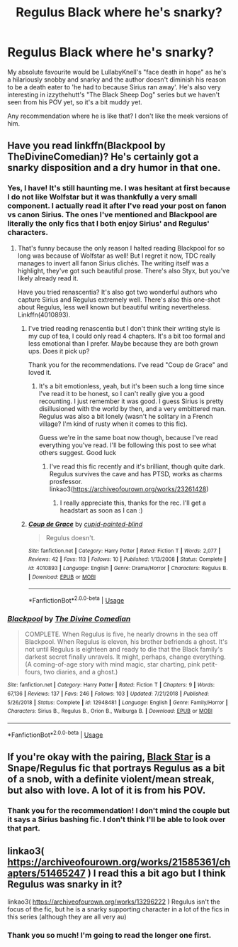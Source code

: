 #+TITLE: Regulus Black where he's snarky?

* Regulus Black where he's snarky?
:PROPERTIES:
:Author: ladymacbethsarmy
:Score: 9
:DateUnix: 1590416759.0
:DateShort: 2020-May-25
:FlairText: Request
:END:
My absolute favourite would be LullabyKnell's "face death in hope" as he's a hilariously snobby and snarky and the author doesn't diminish his reason to be a death eater to 'he had to because Sirius ran away'. He's also very interesting in izzythehutt's "The Black Sheep Dog" series but we haven't seen from his POV yet, so it's a bit muddy yet.

Any recommendation where he is like that? I don't like the meek versions of him.


** Have you read linkffn(Blackpool by TheDivineComedian)? He's certainly got a snarky disposition and a dry humor in that one.
:PROPERTIES:
:Score: 3
:DateUnix: 1590417928.0
:DateShort: 2020-May-25
:END:

*** Yes, I have! It's still haunting me. I was hesitant at first because I do not like Wolfstar but it was thankfully a very small component. I actually read it after I've read your post on fanon vs canon Sirius. The ones I've mentioned and Blackpool are literally the only fics that I both enjoy Sirius' and Regulus' characters.
:PROPERTIES:
:Author: ladymacbethsarmy
:Score: 2
:DateUnix: 1590418147.0
:DateShort: 2020-May-25
:END:

**** That's funny because the only reason I halted reading Blackpool for so long was because of Wolfstar as well! But I regret it now, TDC really manages to invert all fanon Sirius clichés. The writing itself was a highlight, they've got such beautiful prose. There's also Styx, but you've likely already read it.

Have you tried renascentia? It's also got two wonderful authors who capture Sirius and Regulus extremely well. There's also this one-shot about Regulus, less well known but beautiful writing nevertheless. Linkffn(4010893).
:PROPERTIES:
:Score: 1
:DateUnix: 1590419097.0
:DateShort: 2020-May-25
:END:

***** I've tried reading renascentia but I don't think their writing style is my cup of tea, I could only read 4 chapters. It's a bit too formal and less emotional than I prefer. Maybe because they are both grown ups. Does it pick up?

Thank you for the recommendations. I've read "Coup de Grace" and loved it.
:PROPERTIES:
:Author: ladymacbethsarmy
:Score: 2
:DateUnix: 1590420476.0
:DateShort: 2020-May-25
:END:

****** It's a bit emotionless, yeah, but it's been such a long time since I've read it to be honest, so I can't really give you a good recounting. I just remember it was good. I guess Sirius is pretty disillusioned with the world by then, and a very embittered man. Regulus was also a bit lonely (wasn't he solitary in a French village? I'm kind of rusty when it comes to this fic).

Guess we're in the same boat now though, because I've read everything you've read. I'll be following this post to see what others suggest. Good luck
:PROPERTIES:
:Score: 2
:DateUnix: 1590423145.0
:DateShort: 2020-May-25
:END:

******* I've read this fic recently and it's brilliant, though quite dark. Regulus survives the cave and has PTSD, works as charms prosfessor. linkao3([[https://archiveofourown.org/works/23261428]])
:PROPERTIES:
:Author: ladymacbethsarmy
:Score: 2
:DateUnix: 1592038506.0
:DateShort: 2020-Jun-13
:END:

******** I really appreciate this, thanks for the rec. I'll get a headstart as soon as I can :)
:PROPERTIES:
:Score: 1
:DateUnix: 1592045321.0
:DateShort: 2020-Jun-13
:END:


***** [[https://www.fanfiction.net/s/4010893/1/][*/Coup de Grace/*]] by [[https://www.fanfiction.net/u/929663/cupid-painted-blind][/cupid-painted-blind/]]

#+begin_quote
  Regulus doesn't.
#+end_quote

^{/Site/:} ^{fanfiction.net} ^{*|*} ^{/Category/:} ^{Harry} ^{Potter} ^{*|*} ^{/Rated/:} ^{Fiction} ^{T} ^{*|*} ^{/Words/:} ^{2,077} ^{*|*} ^{/Reviews/:} ^{42} ^{*|*} ^{/Favs/:} ^{113} ^{*|*} ^{/Follows/:} ^{10} ^{*|*} ^{/Published/:} ^{1/13/2008} ^{*|*} ^{/Status/:} ^{Complete} ^{*|*} ^{/id/:} ^{4010893} ^{*|*} ^{/Language/:} ^{English} ^{*|*} ^{/Genre/:} ^{Drama/Horror} ^{*|*} ^{/Characters/:} ^{Regulus} ^{B.} ^{*|*} ^{/Download/:} ^{[[http://www.ff2ebook.com/old/ffn-bot/index.php?id=4010893&source=ff&filetype=epub][EPUB]]} ^{or} ^{[[http://www.ff2ebook.com/old/ffn-bot/index.php?id=4010893&source=ff&filetype=mobi][MOBI]]}

--------------

*FanfictionBot*^{2.0.0-beta} | [[https://github.com/tusing/reddit-ffn-bot/wiki/Usage][Usage]]
:PROPERTIES:
:Author: FanfictionBot
:Score: 1
:DateUnix: 1590419109.0
:DateShort: 2020-May-25
:END:


*** [[https://www.fanfiction.net/s/12948481/1/][*/Blackpool/*]] by [[https://www.fanfiction.net/u/45537/The-Divine-Comedian][/The Divine Comedian/]]

#+begin_quote
  COMPLETE. When Regulus is five, he nearly drowns in the sea off Blackpool. When Regulus is eleven, his brother befriends a ghost. It's not until Regulus is eighteen and ready to die that the Black family's darkest secret finally unravels. It might, perhaps, change everything. (A coming-of-age story with mind magic, star charting, pink petit-fours, two diaries, and a ghost.)
#+end_quote

^{/Site/:} ^{fanfiction.net} ^{*|*} ^{/Category/:} ^{Harry} ^{Potter} ^{*|*} ^{/Rated/:} ^{Fiction} ^{T} ^{*|*} ^{/Chapters/:} ^{9} ^{*|*} ^{/Words/:} ^{67,136} ^{*|*} ^{/Reviews/:} ^{137} ^{*|*} ^{/Favs/:} ^{246} ^{*|*} ^{/Follows/:} ^{103} ^{*|*} ^{/Updated/:} ^{7/21/2018} ^{*|*} ^{/Published/:} ^{5/26/2018} ^{*|*} ^{/Status/:} ^{Complete} ^{*|*} ^{/id/:} ^{12948481} ^{*|*} ^{/Language/:} ^{English} ^{*|*} ^{/Genre/:} ^{Family/Horror} ^{*|*} ^{/Characters/:} ^{Sirius} ^{B.,} ^{Regulus} ^{B.,} ^{Orion} ^{B.,} ^{Walburga} ^{B.} ^{*|*} ^{/Download/:} ^{[[http://www.ff2ebook.com/old/ffn-bot/index.php?id=12948481&source=ff&filetype=epub][EPUB]]} ^{or} ^{[[http://www.ff2ebook.com/old/ffn-bot/index.php?id=12948481&source=ff&filetype=mobi][MOBI]]}

--------------

*FanfictionBot*^{2.0.0-beta} | [[https://github.com/tusing/reddit-ffn-bot/wiki/Usage][Usage]]
:PROPERTIES:
:Author: FanfictionBot
:Score: 1
:DateUnix: 1590417955.0
:DateShort: 2020-May-25
:END:


** If you're okay with the pairing, [[https://archiveofourown.org/works/22211695/chapters/53032402][Black Star]] is a Snape/Regulus fic that portrays Regulus as a bit of a snob, with a definite violent/mean streak, but also with love. A lot of it is from his POV.
:PROPERTIES:
:Author: Vrajitoarea
:Score: 3
:DateUnix: 1590447690.0
:DateShort: 2020-May-26
:END:

*** Thank you for the recommendation! I don't mind the couple but it says a Sirius bashing fic. I don't think I'll be able to look over that part.
:PROPERTIES:
:Author: ladymacbethsarmy
:Score: 2
:DateUnix: 1590465934.0
:DateShort: 2020-May-26
:END:


** linkao3( [[https://archiveofourown.org/works/21585361/chapters/51465247]] ) I read this a bit ago but I think Regulus was snarky in it?

linkao3( [[https://archiveofourown.org/works/13296222]] ) Regulus isn't the focus of the fic, but he is a snarky supporting character in a lot of the fics in this series (although they are all very au)
:PROPERTIES:
:Author: lurkingfi
:Score: 2
:DateUnix: 1590471598.0
:DateShort: 2020-May-26
:END:

*** Thank you so much! I'm going to read the longer one first.
:PROPERTIES:
:Author: ladymacbethsarmy
:Score: 1
:DateUnix: 1590506209.0
:DateShort: 2020-May-26
:END:
